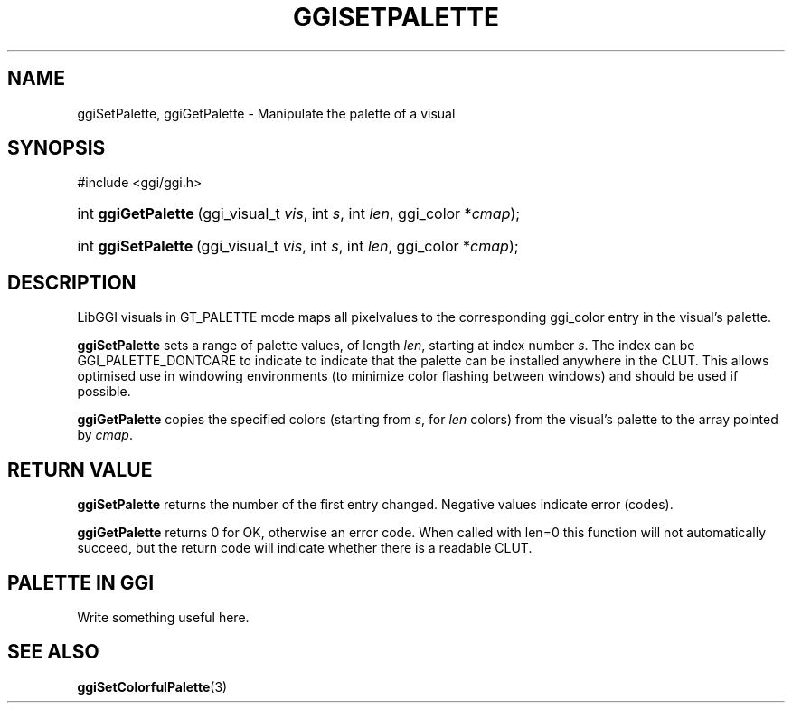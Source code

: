 .\"Generated by ggi version of db2man.xsl. Don't modify this, modify the source.
.de Sh \" Subsection
.br
.if t .Sp
.ne 5
.PP
\fB\\$1\fR
.PP
..
.de Sp \" Vertical space (when we can't use .PP)
.if t .sp .5v
.if n .sp
..
.de Ip \" List item
.br
.ie \\n(.$>=3 .ne \\$3
.el .ne 3
.IP "\\$1" \\$2
..
.TH "GGISETPALETTE" 3 "" "" ""
.SH NAME
ggiSetPalette, ggiGetPalette \- Manipulate the palette of a visual
.SH "SYNOPSIS"
.ad l
.hy 0

#include <ggi/ggi.h>
.sp
.HP 19
int\ \fBggiGetPalette\fR\ (ggi_visual_t\ \fIvis\fR, int\ \fIs\fR, int\ \fIlen\fR, ggi_color\ *\fIcmap\fR);
.HP 19
int\ \fBggiSetPalette\fR\ (ggi_visual_t\ \fIvis\fR, int\ \fIs\fR, int\ \fIlen\fR, ggi_color\ *\fIcmap\fR);
.ad
.hy

.SH "DESCRIPTION"

.PP
LibGGI visuals in GT_PALETTE mode maps all pixelvalues to the corresponding ggi_color entry in the visual's palette.

.PP
 \fBggiSetPalette\fR sets a range of palette values, of length \fIlen\fR, starting at index number \fIs\fR. The index can be GGI_PALETTE_DONTCARE to indicate to indicate that the palette can be installed anywhere in the CLUT. This allows optimised use in windowing environments (to minimize color flashing between windows) and should be used if possible.

.PP
 \fBggiGetPalette\fR copies the specified colors (starting from \fIs\fR, for \fIlen\fR colors) from the visual's palette to the array pointed by \fIcmap\fR.

.SH "RETURN VALUE"

.PP
\fBggiSetPalette\fR returns the number of the first entry changed. Negative values indicate error (codes).

.PP
\fBggiGetPalette\fR returns 0 for OK, otherwise an error code. When called with len=0 this function will not automatically succeed, but the return code will indicate whether there is a readable CLUT.

.SH "PALETTE IN GGI"

.PP
Write something useful here.

.SH "SEE ALSO"
\fBggiSetColorfulPalette\fR(3)
